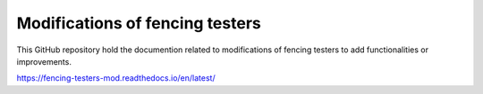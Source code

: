 Modifications of fencing testers
=======================================

This GitHub repository hold the documention related to modifications of fencing testers to add functionalities or improvements.

https://fencing-testers-mod.readthedocs.io/en/latest/